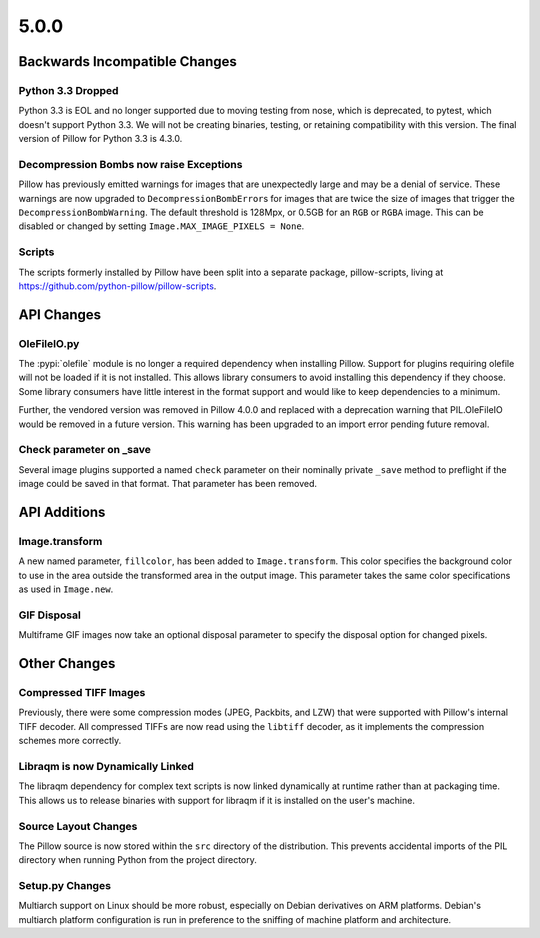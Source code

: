 5.0.0
-----

Backwards Incompatible Changes
==============================

Python 3.3 Dropped
^^^^^^^^^^^^^^^^^^

Python 3.3 is EOL and no longer supported due to moving testing from nose,
which is deprecated, to pytest, which doesn't support Python 3.3. We will not
be creating binaries, testing, or retaining compatibility with this version.
The final version of Pillow for Python 3.3 is 4.3.0.

Decompression Bombs now raise Exceptions
^^^^^^^^^^^^^^^^^^^^^^^^^^^^^^^^^^^^^^^^

Pillow has previously emitted warnings for images that are
unexpectedly large and may be a denial of service. These warnings are
now upgraded to ``DecompressionBombError``\s for images that are twice
the size of images that trigger the ``DecompressionBombWarning``. The
default threshold is 128Mpx, or 0.5GB for an ``RGB`` or ``RGBA``
image. This can be disabled or changed by setting
``Image.MAX_IMAGE_PIXELS = None``.

Scripts
^^^^^^^

The scripts formerly installed by Pillow have been split into a
separate package, pillow-scripts, living at
https://github.com/python-pillow/pillow-scripts.


API Changes
===========

OleFileIO.py
^^^^^^^^^^^^

The :pypi:`olefile` module is no longer a required dependency when installing Pillow.
Support for plugins requiring olefile will not be loaded if it is not
installed. This allows library consumers to avoid installing this dependency
if they choose. Some library consumers have little interest in the format
support and would like to keep dependencies to a minimum.

Further, the vendored version was removed in Pillow 4.0.0 and replaced with a
deprecation warning that PIL.OleFileIO would be removed in a future version.
This warning has been upgraded to an import error pending future removal.

Check parameter on _save
^^^^^^^^^^^^^^^^^^^^^^^^

Several image plugins supported a named ``check`` parameter on their
nominally private ``_save`` method to preflight if the image could be
saved in that format. That parameter has been removed.

API Additions
=============

Image.transform
^^^^^^^^^^^^^^^

A new named parameter, ``fillcolor``, has been added to
``Image.transform``. This color specifies the background color to use in
the area outside the transformed area in the output image. This
parameter takes the same color specifications as used in ``Image.new``.

GIF Disposal
^^^^^^^^^^^^

Multiframe GIF images now take an optional disposal parameter to
specify the disposal option for changed pixels.

Other Changes
=============

Compressed TIFF Images
^^^^^^^^^^^^^^^^^^^^^^

Previously, there were some compression modes (JPEG, Packbits, and
LZW) that were supported with Pillow's internal TIFF decoder. All
compressed TIFFs are now read using the ``libtiff`` decoder, as it
implements the compression schemes more correctly.

Libraqm is now Dynamically Linked
^^^^^^^^^^^^^^^^^^^^^^^^^^^^^^^^^

The libraqm dependency for complex text scripts is now linked
dynamically at runtime rather than at packaging time. This allows us
to release binaries with support for libraqm if it is installed on the
user's machine.

Source Layout Changes
^^^^^^^^^^^^^^^^^^^^^

The Pillow source is now stored within the ``src`` directory of the
distribution. This prevents accidental imports of the PIL directory
when running Python from the project directory.

Setup.py Changes
^^^^^^^^^^^^^^^^

Multiarch support on Linux should be more robust, especially on Debian
derivatives on ARM platforms. Debian's multiarch platform
configuration is run in preference to the sniffing of machine platform
and architecture.
